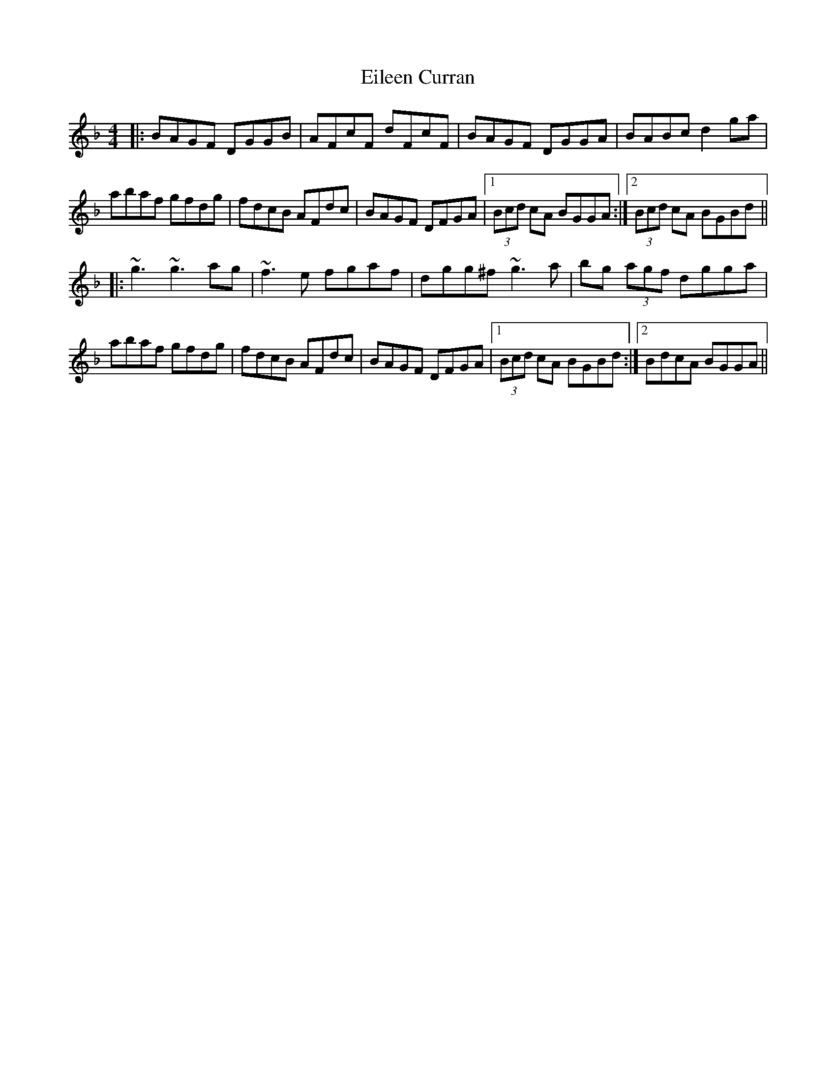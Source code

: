 X: 11639
T: Eileen Curran
R: reel
M: 4/4
K: Gdorian
|:BAGF DGGB|AFcF dFcF|BAGF DGGA|BABc d2ga|
abaf gfdg|fdcB AFdc|BAGF DFGA|1 (3Bcd cA BGGA:|2 (3Bcd cA BGBd||
|:~g3 ~g3 ag|~f3e fgaf|dgg^f ~g3 a|bg (3agf dgga|
abaf gfdg|fdcB AFdc|BAGF DFGA|1 (3Bcd cA BGBd:|2 BdcA BGGA||

